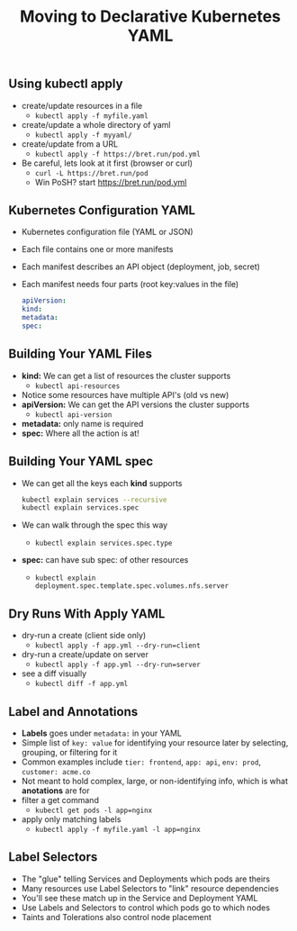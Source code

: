 #+TITLE: Moving to Declarative Kubernetes YAML

** Using kubectl apply

- create/update resources in a file
  - ~kubectl apply -f myfile.yaml~

- create/update a whole directory of yaml
  - ~kubectl apply -f myyaml/~

- create/update from a URL
  - ~kubectl apply -f https://bret.run/pod.yml~

- Be careful, lets look at it first (browser or curl)
  - ~curl -L https://bret.run/pod~
  - Win PoSH? start https://bret.run/pod.yml

** Kubernetes Configuration YAML

- Kubernetes configuration file (YAML or JSON)
- Each file contains one or more manifests
- Each manifest describes an API object (deployment, job, secret)
- Each manifest needs four parts (root key:values in the file)

  #+BEGIN_SRC yaml
    apiVersion:
    kind:
    metadata:
    spec:
  #+END_SRC

** Building Your YAML Files

- *kind:* We can get a list of resources the cluster supports
  - ~kubectl api-resources~

- Notice some resources have multiple API's (old vs new)
- *apiVersion:* We can get the API versions the cluster supports
  - ~kubectl api-version~

- *metadata:* only name is required
- *spec:* Where all the action is at!

** Building Your YAML spec

- We can get all the keys each *kind* supports

  #+BEGIN_SRC bash
    kubectl explain services --recursive
    kubectl explain services.spec
  #+END_SRC

- We can walk through the spec this way
  - ~kubectl explain services.spec.type~

- *spec:* can have sub spec: of other resources
  - ~kubectl explain deployment.spec.template.spec.volumes.nfs.server~

** Dry Runs With Apply YAML

- dry-run a create (client side only)
  - ~kubectl apply -f app.yml --dry-run=client~

- dry-run a create/update on server
  - ~kubectl apply -f app.yml --dry-run=server~

- see a diff visually
  - ~kubectl diff -f app.yml~

** Label and Annotations

- *Labels* goes under =metadata:= in your YAML
- Simple list of =key: value= for identifying your resource later by selecting,
  grouping, or filtering for it
- Common examples include =tier: frontend=, =app: api=, =env: prod=, =customer: acme.co=
- Not meant to hold complex, large, or non-identifying info, which is what
  *anotations* are for
- filter a get command
  - ~kubectl get pods -l app=nginx~

- apply only matching labels
  - ~kubectl apply -f myfile.yaml -l app=nginx~

** Label Selectors

- The "glue" telling Services and Deployments which pods are theirs
- Many resources use Label Selectors to "link" resource dependencies
- You'll see these match up in the Service and Deployment YAML
- Use Labels and Selectors to control which pods go to which nodes
- Taints and Tolerations also control node placement
